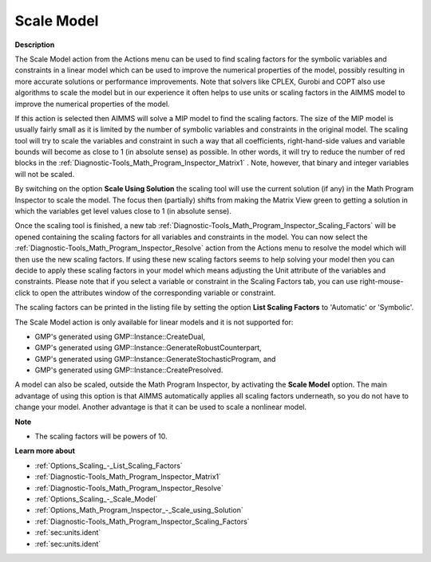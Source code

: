 .. _Diagnostic-Tools_Math_Program_Inspector_Scale_Model:

Scale Model
===========

**Description** 

The Scale Model action from the Actions menu can be used to find scaling factors 
for the symbolic variables and constraints in a linear model which can be used to 
improve the numerical properties of the model, 
possibly resulting in more accurate solutions or performance improvements. 
Note that solvers like CPLEX, Gurobi and COPT also use algorithms to scale 
the model but in our experience it often helps to use units or scaling factors 
in the AIMMS model to improve the numerical properties of the model.

If this action is selected then AIMMS will solve a MIP model to find the scaling factors. 
The size of the MIP model is usually fairly small as it is limited 
by the number of symbolic variables and constraints in the original model. 
The scaling tool will try to scale the variables and constraint in such a way that all coefficients,
right-hand-side values and variable bounds will become as close to 1 (in absolute sense) as possible. 
In other words, it will try to reduce the number of red blocks in the :ref:`Diagnostic-Tools_Math_Program_Inspector_Matrix1` . 
Note, however, that binary and integer variables will not be scaled.

By switching on the option **Scale Using Solution**  the scaling tool will use the current solution 
(if any) in the Math Program Inspector to scale the model. The focus then (partially) 
shifts from making the Matrix View green to getting a solution in which 
the variables get level values close to 1 (in absolute sense).

Once the scaling tool is finished, a new tab :ref:`Diagnostic-Tools_Math_Program_Inspector_Scaling_Factors`  
will be opened containing the scaling factors for all variables and constraints in the model. 
You can now select the :ref:`Diagnostic-Tools_Math_Program_Inspector_Resolve` action from 
the Actions menu to resolve the model which will then use the new scaling factors. 
If using these new scaling factors seems to help solving your model then you can decide 
to apply these scaling factors in your model which means adjusting the Unit attribute of 
the variables and constraints. 
Please note that if you select a variable or constraint in the Scaling Factors tab, 
you can use right-mouse-click to open the attributes window of the corresponding variable or constraint.

The scaling factors can be printed in the listing file by setting the option **List Scaling Factors**  to 'Automatic' or 'Symbolic'.

The Scale Model action is only available for linear models and it is not supported for:

*	GMP's generated using GMP::Instance::CreateDual,
*	GMP's generated using GMP::Instance::GenerateRobustCounterpart,
*	GMP's generated using GMP::Instance::GenerateStochasticProgram, and
*	GMP's generated using GMP::Instance::CreatePresolved.

A model can also be scaled, outside the Math Program Inspector, by activating the **Scale Model**  option. 
The main advantage of using this option is that AIMMS automatically applies all scaling factors underneath, 
so you do not have to change your model. 
Another advantage is that it can be used to scale a nonlinear model.

**Note** 

*	The scaling factors will be powers of 10.

**Learn more about** 

*	:ref:`Options_Scaling_-_List_Scaling_Factors` 
*	:ref:`Diagnostic-Tools_Math_Program_Inspector_Matrix1` 
*	:ref:`Diagnostic-Tools_Math_Program_Inspector_Resolve` 
*	:ref:`Options_Scaling_-_Scale_Model` 
*	:ref:`Options_Math_Program_Inspector_-_Scale_using_Solution` 
*	:ref:`Diagnostic-Tools_Math_Program_Inspector_Scaling_Factors` 
*   :ref:`sec:units.ident`

*	:ref:`sec:units.ident`



